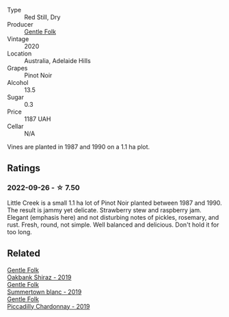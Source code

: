 #+attr_html: :class wine-main-image
[[file:/images/7f/17a3bf-4912-4d39-bb71-6f2b0d9a6fe1/2022-09-23-21-14-21-IMG-2413.webp]]

- Type :: Red Still, Dry
- Producer :: [[barberry:/producers/166e9d27-3a90-4f30-a042-a39ebe67b04e][Gentle Folk]]
- Vintage :: 2020
- Location :: Australia, Adelaide Hills
- Grapes :: Pinot Noir
- Alcohol :: 13.5
- Sugar :: 0.3
- Price :: 1187 UAH
- Cellar :: N/A

Vines are planted in 1987 and 1990 on a 1.1 ha plot.

** Ratings

*** 2022-09-26 - ☆ 7.50

Little Creek is a small 1.1 ha lot of Pinot Noir planted between 1987 and 1990. The result is jammy yet delicate. Strawberry stew and raspberry jam. Elegant (emphasis here) and not disturbing notes of pickles, rosemary, and rust. Fresh, round, not simple. Well balanced and delicious. Don't hold it for too long.

[[file:/images/7f/17a3bf-4912-4d39-bb71-6f2b0d9a6fe1/2022-09-27-08-28-32-4EBCB016-B1F8-44DE-B385-1533851F5CD8-1-105-c.webp]]

** Related

#+begin_export html
<div class="flex-container">
  <a class="flex-item flex-item-left" href="/wines/61e954ff-3637-41a3-a893-8ab869c352ca.html">
    <img class="flex-bottle" src="/images/61/e954ff-3637-41a3-a893-8ab869c352ca/2021-12-17-15-38-12-6692CAE4-0D9C-455D-8053-5ED830A49256-1-105-c.webp"></img>
    <section class="h">Gentle Folk</section>
    <section class="h text-bolder">Oakbank Shiraz - 2019</section>
  </a>

  <a class="flex-item flex-item-right" href="/wines/930fb85c-691f-4692-8372-30e03660a72a.html">
    <img class="flex-bottle" src="/images/93/0fb85c-691f-4692-8372-30e03660a72a/2022-07-23-10-38-58-F50C6502-28EC-4E90-8743-E79924F3FC6A-1-105-c.webp"></img>
    <section class="h">Gentle Folk</section>
    <section class="h text-bolder">Summertown blanc - 2019</section>
  </a>

  <a class="flex-item flex-item-left" href="/wines/e9124b43-5978-4720-8e8c-c16b5c4bf330.html">
    <img class="flex-bottle" src="/images/e9/124b43-5978-4720-8e8c-c16b5c4bf330/2021-12-17-15-40-27-C8AB28FE-EFBE-4E68-A5B0-22C11B3E0E9B-1-102-o.webp"></img>
    <section class="h">Gentle Folk</section>
    <section class="h text-bolder">Piccadilly Chardonnay - 2019</section>
  </a>

</div>
#+end_export
